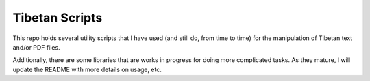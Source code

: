 Tibetan Scripts
===============

This repo holds several utility scripts that I have used (and still do, from
time to time) for the manipulation of Tibetan text and/or PDF files.

Additionally, there are some libraries that are works in progress for doing
more complicated tasks. As they mature, I will update the README with more
details on usage, etc.
